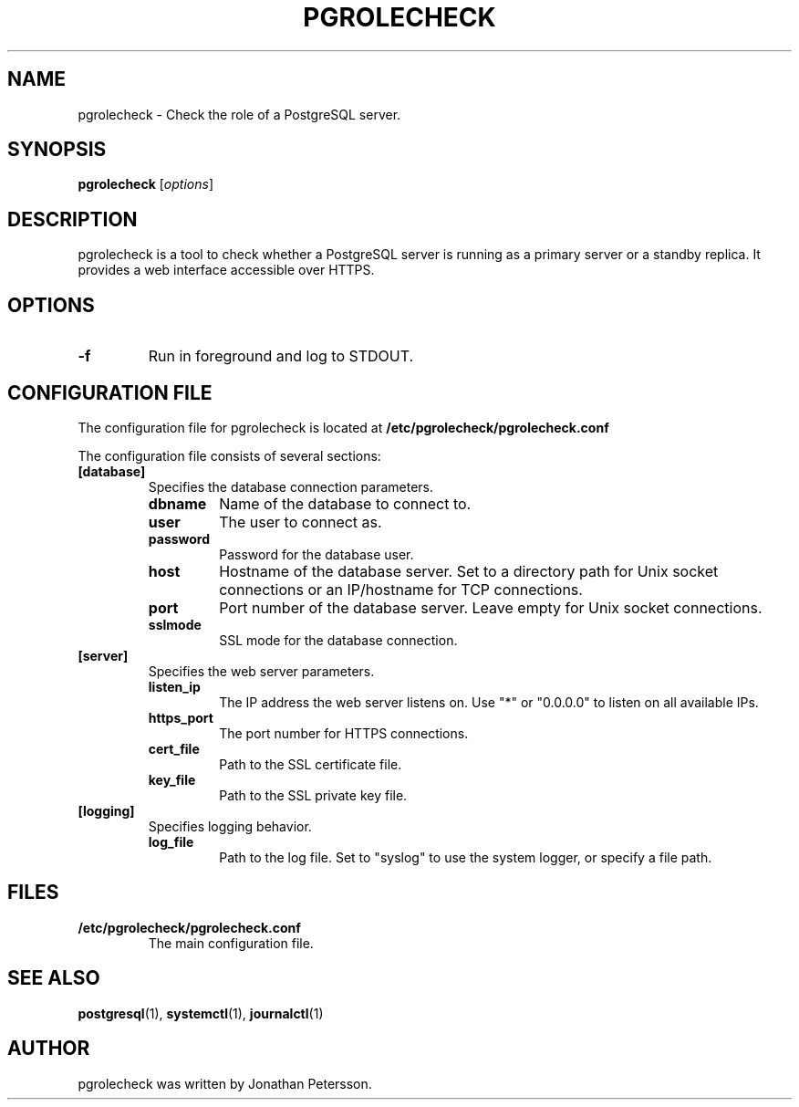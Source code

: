 .TH PGROLECHECK 1
.SH NAME
pgrolecheck \- Check the role of a PostgreSQL server.
.SH SYNOPSIS
.B pgrolecheck
.RI [ options ]
.SH DESCRIPTION
pgrolecheck is a tool to check whether a PostgreSQL server is running as a primary server or a standby replica. It provides a web interface accessible over HTTPS.
.SH OPTIONS
.TP
.B \-f
Run in foreground and log to STDOUT.
.SH CONFIGURATION FILE
The configuration file for pgrolecheck is located at 
.B /etc/pgrolecheck/pgrolecheck.conf
. This file controls various aspects of pgrolecheck's behavior.

The configuration file consists of several sections:

.TP
.B [database]
Specifies the database connection parameters.
.RS
.TP
.B dbname
Name of the database to connect to.
.TP
.B user
The user to connect as.
.TP
.B password
Password for the database user.
.TP
.B host
Hostname of the database server. Set to a directory path for Unix socket connections or an IP/hostname for TCP connections.
.TP
.B port
Port number of the database server. Leave empty for Unix socket connections.
.TP
.B sslmode
SSL mode for the database connection.
.RE

.TP
.B [server]
Specifies the web server parameters.
.RS
.TP
.B listen_ip
The IP address the web server listens on. Use "*" or "0.0.0.0" to listen on all available IPs.
.TP
.B https_port
The port number for HTTPS connections.
.TP
.B cert_file
Path to the SSL certificate file.
.TP
.B key_file
Path to the SSL private key file.
.RE

.TP
.B [logging]
Specifies logging behavior.
.RS
.TP
.B log_file
Path to the log file. Set to "syslog" to use the system logger, or specify a file path.
.RE

.SH FILES
.TP
.B /etc/pgrolecheck/pgrolecheck.conf
The main configuration file.
.SH SEE ALSO
.BR postgresql (1),
.BR systemctl (1),
.BR journalctl (1)
.SH AUTHOR
pgrolecheck was written by Jonathan Petersson.

